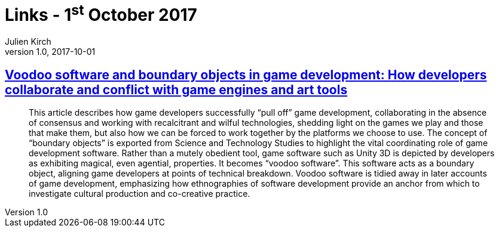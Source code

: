 = Links - 1^st^ October 2017
Julien Kirch
v1.0, 2017-10-01
:article_lang: en
:article_description: Voodoo software

== link:http://journals.sagepub.com/doi/10.1177/1461444817715020[Voodoo software and boundary objects in game development: How developers collaborate and conflict with game engines and art tools]

[quote]
____
This article describes how game developers successfully "`pull off`" game development, collaborating in the absence of consensus and working with recalcitrant and wilful technologies, shedding light on the games we play and those that make them, but also how we can be forced to work together by the platforms we choose to use. The concept of "`boundary objects`" is exported from Science and Technology Studies to highlight the vital coordinating role of game development software. Rather than a mutely obedient tool, game software such as Unity 3D is depicted by developers as exhibiting magical, even agential, properties. It becomes "`voodoo software`". This software acts as a boundary object, aligning game developers at points of technical breakdown. Voodoo software is tidied away in later accounts of game development, emphasizing how ethnographies of software development provide an anchor from which to investigate cultural production and co-creative practice.
____
